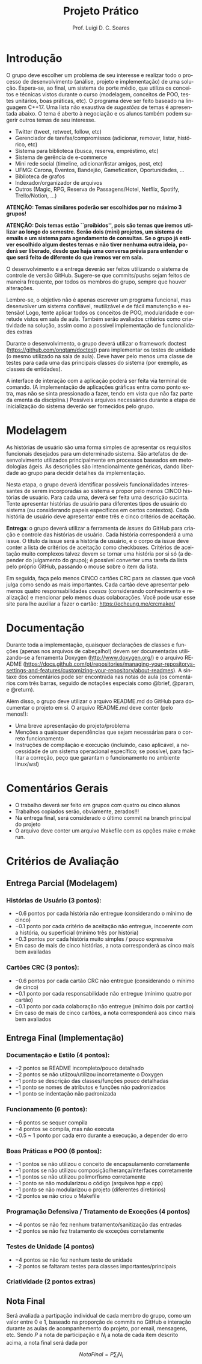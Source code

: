 #+author: Prof. Luigi D. C. Soares
#+title: Projeto Prático

#+startup: entitiespretty
#+options: toc:nil title:nil

#+language: pt
#+latex_class: article
#+latex_class_options: [11pt]
#+latex_header: \usepackage{xurl}
#+latex_header: \input{header.tex}

\begin{center}
    \Large\bfseries\thetitle{}
\end{center}

\setlist[1]{itemsep=-5pt}

* Introdução

O grupo deve escolher um problema de seu interesse e realizar todo o
processo de desenvolvimento (análise, projeto e implementação) de uma
solução. Espera-se, ao final, um sistema de porte médio, que utiliza
os conceitos e técnicas vistos durante o curso (modelagem, conceitos
de POO, testes unitários, boas práticas, etc). O programa deve ser
feito baseado na linguagem C++17. Uma lista não exaustiva de /sugestões/
de temas é apresentada abaixo. O tema é aberto à negociação e os
alunos também podem sugerir outros temas de seu interesse.

- Twitter (tweet, retweet, follow, etc)
- Gerenciador de tarefas/compromissos (adicionar, remover, listar, histórico, etc)
- Sistema para biblioteca (busca, reserva, empréstimo, etc)
- Sistema de gerência de e-commerce
- Mini rede social (timeline, adicionar/listar amigos, post, etc)
- UFMG: Carona, Eventos, Bandejão, Gamefication, Oportunidades, ...
- Biblioteca de grafos
- Indexador/organizador de arquivos
- Outros (Magic, RPG, Reserva de Passagens/Hotel, Netflix, Spotify, Trello/Notion, ...)

*ATENÇÃO: Temas similares poderão ser escolhidos por no máximo 3 grupos!*

*ATENÇÃO: Dois temas estão ``proibidos'', pois são temas que iremos*
*utilizar ao longo do semestre. Serão dois (mini) projetos, um sistema*
*de emails e um sistema para agendamento de consultas. Se o grupo já*
*estiver escolhido algum destes temas e não tiver nenhuma outra ideia,*
*poderá ser liberado, desde que haja uma conversa prévia para entender*
*o que será feito de diferente do que iremos ver em sala.*

O desenvolvimento e a entrega deverão ser feitos utilizando o sistema
de controle de versão GitHub. Sugere-se que commits/pushs sejam feitos
de maneira frequente, por todos os membros do grupo, sempre que houver
alterações.

Lembre-se, o objetivo não é apenas escrever um programa funcional, mas
desenvolver um sistema confiável, reutilizável e de fácil manutenção e
extensão! Logo, tente aplicar todos os conceitos de POO, modularidade
e corretude vistos em sala de aula. Também serão avaliados critérios
como criatividade na solução, assim como a possível implementação de
funcionalidades extras

Durante o desenvolvimento, o grupo deverá utilizar o framework doctest
(https://github.com/onqtam/doctest) para implementar os testes de
unidade (o mesmo utilizado na sala de aula). Deve haver pelo menos uma
classe de testes para cada uma das principais classes do sistema (por
exemplo, as classes de entidades).

A interface de interação com a aplicação poderá ser feita via terminal
de comando. (A implementação de aplicações gráficas entra como ponto
extra, mas não se sinta pressionado a fazer, tendo em vista que não
faz parte da ementa da disciplina.) Possíveis arquivos necessários
durante a etapa de inicialização do sistema deverão ser fornecidos
pelo grupo.

* Modelagem

As histórias de usuário são uma forma simples de apresentar os requisitos
funcionais desejados para um determinado sistema. São artefatos de
desenvolvimento utilizados principalmente em processos baseados em
metodologias ágeis. As descrições são intencionalmente genéricas,
dando liberdade ao grupo para decidir detalhes da implementação.

Nesta etapa, o grupo deverá identificar possíveis funcionalidades
interessantes de serem incorporadas ao sistema e propor pelo menos
CINCO histórias de usuário. Para cada uma, deverá ser feita uma
descrição sucinta. Tente apresentar histórias de usuário para
diferentes tipos de usuário do sistema (ou considerando papeis
específicos em certos contextos). Cada história de usuário deve
apresentar entre três e cinco critérios de aceitação.

*Entrega*: o grupo deverá utilizar a ferramenta de /issues/ do GitHub para
criação e controle das histórias de usuário. Cada história
corresponderá a uma issue. O título da issue será a história de
usuário, e o corpo da issue deve conter a lista de critérios de
aceitação como checkboxes. Critérios de aceitação muito complexos
talvez devem se tornar uma história por si só (a depender do
julgamento do grupo); é possível converter uma tarefa da lista pelo
próprio GitHub, passando o mouse sobre o item da lista.

Em seguida, faça pelo menos CINCO cartões CRC para as classes que você
julga como sendo as mais importantes. Cada cartão deve
apresentar pelo menos quatro responsabilidades /coesas/ (considerando
conhecimento e realização) e mencionar pelo menos duas
colaborações. Você pode usar esse site para lhe auxiliar a fazer o
cartão: https://echeung.me/crcmaker/

* Documentação

Durante toda a implementação, quaisquer declarações de
classes e funções (apenas nos arquivos de cabeçalho!) devem ser
documentadas utilizando-se a ferramenta Doxygen
(http://www.doxygen.org/) e o arquivo README
(https://docs.github.com/pt/repositories/managing-your-repositorys-settings-and-features/customizing-your-repository/about-readmes).
A sintaxe dos comentários pode ser encontrada nas notas de aula (os
comentários com três barras, seguido de notações especiais como
@brief, @param, e @return).

Além disso, o grupo deve utilizar o arquivo README.md do GitHub para
documentar o projeto em si. O arquivo README.md deve conter (pelo
menos!):

- Uma breve apresentação do projeto/problema
- Menções a quaisquer dependências que sejam necessárias para
  o correto funcionamento
- Instruções de compilação e execução (incluindo, caso aplicável, a
  necessidade de um sistema operacional específico; se possível, para
  facilitar a correção, peço que garantam o funcionamento no ambiente
  linux/wsl)

* Comentários Gerais

- O trabalho deverá ser feito em grupos com quatro ou cinco alunos
- Trabalhos copiados serão, obviamente, zerados!!!
- Na entrega final, será considerado o último commit na branch principal do projeto
- O arquivo deve conter um arquivo Makefile com as opções make e make run.

* Critérios de Avaliação

** Entrega Parcial (Modelagem)

*** Histórias de Usuário (3 pontos):
  - $-0.6$ pontos por cada história não entregue (considerando o mínimo de cinco)
  - $-0.1$ ponto por cada critério de aceitação não entregue,
    incoerente com a história, ou superficial (mínimo três por história)
  - $-0.3$ pontos por cada história muito simples / pouco expressiva
  - Em caso de mais de cinco histórias, a nota corresponderá as cinco
    mais bem availadas

*** Cartões CRC (3 pontos):
  - $-0.6$ pontos por cada cartão CRC não entregue (considerando o mínimo de cinco)
  - $-0.1$ ponto por cada responsabilidade não entregue (mínimo  quatro por cartão)
  - $-0.1$ ponto por cada colaboração não entregue (mínimo dois por cartão)
  - Em caso de mais de cinco cartões, a nota corresponderá aos cinco
    mais bem avaliados
    
** Entrega Final (Implementação)

*** Documentação e Estilo (4 pontos):
- $-2$ pontos se README incompleto/pouco detalhado
- $-2$ pontos se não utiizou/utilizou incorretamente o Doxygen
- $-1$ ponto se descrição das classes/funções pouco detalhadas
- $-1$ ponto se nomes de atributos e funções não padronizados
- $-1$ ponto se indentação não padronizada

*** Funcionamento (6 pontos):
- $-6$ pontos se sequer compila
- $-4$ pontos se compila, mas não executa
- $-0.5$ ~ $1$ ponto por cada erro durante a execução, a depender do erro
  
*** Boas Práticas e POO (6 pontos):
- $-1$ pontos se não utilizou o conceito de encapsulamento corretamente
- $-1$ pontos se não utilizou composição/herança/interfaces corretamente
- $-1$ pontos se não utilizou polimorfismo corretamente
- $-1$ ponto se não modularizou o código (arquivos hpp e cpp)
- $-1$ ponto se não modularizou o projeto (diferentes diretórios)
- $-2$ pontos se não criou o Makefile

*** Programação Defensiva / Tratamento de Exceções (4 pontos)
- $-4$ pontos se não fez nenhum tratamento/sanitização das entradas
- $-2$ pontos se não fez tratamento de exceções corretamente
  
*** Testes de Unidade (4 pontos)
- $-4$ pontos se não fez nenhum teste de unidade
- $-2$ pontos se faltaram testes para classes importantes/principais

*** Criatividade (2 pontos extras)

** Nota Final

Será avaliada a partipação individual de cada membro do grupo, como um
valor entre $0$ e $1$, baseado na proporção de commits no GitHub e
interação durante as aulas de acompanhemento do projeto, por email,
mensagens, etc. Sendo $P$ a nota de participação e $N_i$ a nota de cada
item descrito acima, a nota final será dada por

\[\mathit{NotaFinal} = P \sum_i N_i\]
